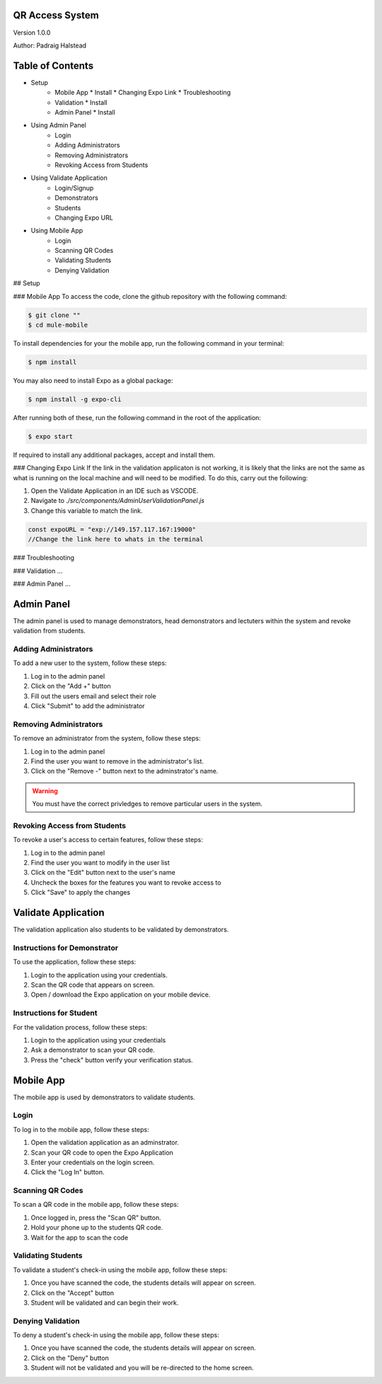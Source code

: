 QR Access System
============
Version 1.0.0

Author: Padraig Halstead

Table of Contents
=================
* Setup
    * Mobile App
      * Install
      * Changing Expo Link
      * Troubleshooting
    * Validation
      * Install
    * Admin Panel
      * Install
* Using Admin Panel
    * Login
    * Adding Administrators
    * Removing Administrators
    * Revoking Access from Students
* Using Validate Application
    * Login/Signup
    * Demonstrators
    * Students
    * Changing Expo URL
* Using Mobile App
    * Login
    * Scanning QR Codes
    * Validating Students
    * Denying Validation

## Setup

### Mobile App
To access the code, clone the github repository with the following command:

.. code-block:: console

   $ git clone ""
   $ cd mule-mobile

To install dependencies for your the mobile app, run the following command in your terminal:

.. code-block:: console

   $ npm install
   
You may also need to install Expo as a global package:

.. code-block:: console

   $ npm install -g expo-cli
   
After running both of these, run the following command in the root of the application:

.. code-block:: console

   $ expo start

If required to install any additional packages, accept and install them.

### Changing Expo Link
If the link in the validation applicaton is not working, it is likely that the links are not the same as what is running on the local machine and will need to be modified. To do this, carry out the following:

1. Open the Validate Application in an IDE such as VSCODE.
2. Navigate to `./src/components/AdminUserValidationPanel.js`
3. Change this variable to match the link.

.. code-block:: javascript

   const expoURL = "exp://149.157.117.167:19000"
   //Change the link here to whats in the terminal

### Troubleshooting


### Validation
...

### Admin Panel
...



Admin Panel
===========
The admin panel is used to manage demonstrators, head demonstrators and lectuters within the system and revoke validation from students.

Adding Administrators
------------
To add a new user to the system, follow these steps:

1. Log in to the admin panel
2. Click on the "Add +" button
3. Fill out the users email and select their role
4. Click "Submit" to add the administrator

Removing Administrators
--------------
To remove an administrator from the system, follow these steps:

1. Log in to the admin panel
2. Find the user you want to remove in the administrator's list.
3. Click on the "Remove -" button next to the adminstrator's name.

.. warning::

  You must have the correct privledges to remove particular users in the system.

Revoking Access from Students
---------------
To revoke a user's access to certain features, follow these steps:

1. Log in to the admin panel
2. Find the user you want to modify in the user list
3. Click on the "Edit" button next to the user's name
4. Uncheck the boxes for the features you want to revoke access to
5. Click "Save" to apply the changes

Validate Application
====================
The validation application also students to be validated by demonstrators.

Instructions for Demonstrator
-----------------------------
To use the application, follow these steps:

1. Login to the application using your credentials.
2. Scan the QR code that appears on screen.
3. Open / download the Expo application on your mobile device.

Instructions for Student
------------------------
For the validation process, follow these steps:

1. Login to the application using your credentials
2. Ask a demonstrator to scan your QR code.
3. Press the "check" button verify your verification status.

Mobile App
==========
The mobile app is used by demonstrators to validate students.

Login
-----
To log in to the mobile app, follow these steps:

1. Open the validation application as an adminstrator.
2. Scan your QR code to open the Expo Application
3. Enter your credentials on the login screen.
4. Click the "Log In" button.

Scanning QR Codes
-----------------
To scan a QR code in the mobile app, follow these steps:

1. Once logged in, press the "Scan QR" button.
2. Hold your phone up to the students QR code.
3. Wait for the app to scan the code

Validating Students
-------------------
To validate a student's check-in using the mobile app, follow these steps:

1. Once you have scanned the code, the students details will appear on screen.
2. Click on the "Accept" button
3. Student will be validated and can begin their work.

Denying Validation
------------------
To deny a student's check-in using the mobile app, follow these steps:

1. Once you have scanned the code, the students details will appear on screen.
2. Click on the "Deny" button
3. Student will not be validated and you will be re-directed to the home screen.

